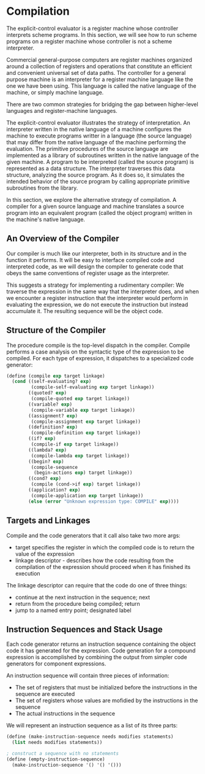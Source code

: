 * Compilation 
:PROPERTIES:
:header-args: :session scheme :results verbatim raw
:ARCHIVE:
:END:

The explicit-control evaluator is a register machine whose controller interprets scheme programs. In this section, we will see how to run scheme programs on a register machine whose controller is not a scheme interpreter. 

Commercial general-purpose computers are register machines organized around a collection of registers and operations that constitute an efficient and convenient universal set of data paths. The controller for a general purpose machine is an interpreter for a register machine language like the one we have been using. This language is called the native language of the machine, or simply machine language. 

There are two common strategies for bridging the gap between higher-level languages and register-machine languages. 

The explicit-control evaluator illustrates the strategy of interpretation. An interpreter written in the native language of a machine configures the machine to execute programs writter in a language (the source language) that may differ from the native language of the machine performing the evaluation. The primitive procedures of the source language are implemented as a library of subroutines written in the native language of the given machine. A program to be interpreted (called the source program) is represented as a data structure. The interpreter traverses this data structure, analyzing the source program. As it does so, it simulates the intended behavior of the source program by calling appropriate primitive subroutines from the library. 

In this section, we explore the alternative strategy of compilation. A compiler for a given source language and machine translates a source program into an equivalent program (called the object program) written in the machine's native language. 

** An Overview of the Compiler  

Our compiler is much like our interpreter, both in its structure and in the function it performs. It will be easy to interface compiled code and interpreted code, as we will design the compiler to generate code that obeys the same conventions of register usage as the interpreter. 

This suggests a strategy for implementing a rudimentary compiler: We traverse the expression in the same way that the interpreter does, and when we encounter a register instruction that the interpreter would perform in evaluating the expression, we do not execute the instruction but instead accumulate it. The resulting sequence will be the object code. 

** Structure of the Compiler 

The procedure compile is the top-level dispatch in the compiler. Compile performs a case analysis on the syntactic type of the expression to be compiled. For each type of expression, it dispatches to a specialized code generator: 

#+BEGIN_SRC scheme
(define (compile exp target linkage)
  (cond ((self-evaluating? exp)
         (compile-self-evaluating exp target linkage))
        ((quoted? exp)
         (compile-quoted exp target linkage))
        ((variable? exp)
         (compile-variable exp target linkage))
        ((assignment? exp)
         (compile-assignment exp target linkage))
        ((definition? exp)
         (compile-definition exp target linkage))
        ((if? exp)
         (compile-if exp target linkage))
        ((lambda? exp)
         (compile-lambda exp target linkage))
        ((begin? exp)
         (compile-sequence
          (begin-actions exp) target linkage))
        ((cond? exp)
         (compile (cond->if exp) target linkage))
        ((application? exp)
         (compile-application exp target linkage))
        (else (error "Unknown expression type: COMPILE" exp))))
#+END_SRC

** Targets and Linkages

Compile and the code generators that it call also take two more args: 
- target specifies the register in which the compiled code is to return the value of the expression
- linkage descriptor - describes how the code resulting from the compilation of the expression should proceed when it has finished its execution 

The linkage descriptor can require that the code do one of three things:
- continue at the next instruction in the sequence; next
- return from the procedure being compiled; return
- jump to a named entry point; designated label 

** Instruction Sequences and Stack Usage 

Each code generator returns an instruction sequence containing the object code it has generated for the expression. Code generation for a compound expression is accomplished by combining the output from simpler code generators for component expressions.

An instruction sequence will contain three pieces of information: 
- The set of registers that must be initialized before the instructions in the sequence are executed
- The set of registers whose values are mofidied by the instructions in the sequence
- The actual instructions in the sequence 

We will represent an instruction sequence as a list of its three parts: 

#+BEGIN_SRC scheme
(define (make-instruction-sequence needs modifies statements)
  (list needs modifies statements))

; construct a sequence with no statements
(define (empty-instruction-sequence)
  (make-instruction-sequence '() '() '()))
#+END_SRC

